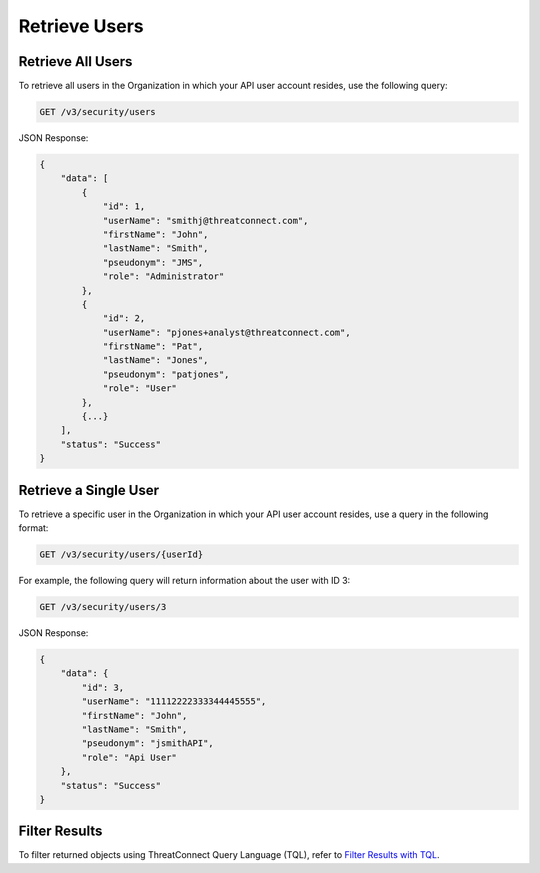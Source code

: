 Retrieve Users
--------------

Retrieve All Users
^^^^^^^^^^^^^^^^^^

To retrieve all users in the Organization in which your API user account resides, use the following query:

.. code::

    GET /v3/security/users

JSON Response:

.. code:: json

    {
        "data": [
            {
                "id": 1,
                "userName": "smithj@threatconnect.com",
                "firstName": "John",
                "lastName": "Smith",
                "pseudonym": "JMS",
                "role": "Administrator"
            }, 
            {
                "id": 2,
                "userName": "pjones+analyst@threatconnect.com",
                "firstName": "Pat",
                "lastName": "Jones",
                "pseudonym": "patjones",
                "role": "User"
            }, 
            {...}
        ],
        "status": "Success"
    }

Retrieve a Single User
^^^^^^^^^^^^^^^^^^^^^^

To retrieve a specific user in the Organization in which your API user account resides, use a query in the following format:

.. code::

    GET /v3/security/users/{userId}

For example, the following query will return information about the user with ID 3:

.. code::

    GET /v3/security/users/3

JSON Response:

.. code:: json

    {
        "data": {
            "id": 3,
            "userName": "11112222333344445555",
            "firstName": "John",
            "lastName": "Smith",
            "pseudonym": "jsmithAPI",
            "role": "Api User"
        },
        "status": "Success"
    }

Filter Results
^^^^^^^^^^^^^^

To filter returned objects using ThreatConnect Query Language (TQL), refer to `Filter Results with TQL <https://docs.threatconnect.com/en/latest/rest_api/v3/filter_results.html>`_.
